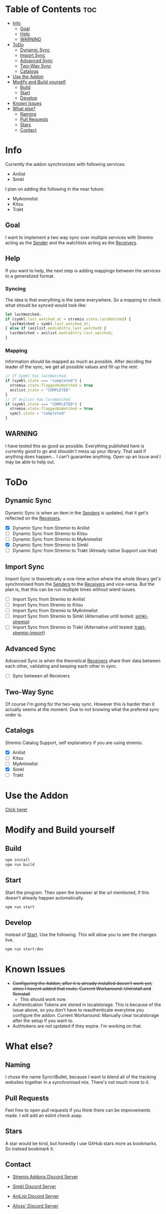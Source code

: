 * Table of Contents                                                     :toc:
- [[#info][Info]]
  - [[#goal][Goal]]
  - [[#help][Help]]
  - [[#warning][WARNING]]
- [[#todo][ToDo]]
  - [[#dynamic-sync][Dynamic Sync]]
  - [[#import-sync][Import Sync]]
  - [[#advanced-sync][Advanced Sync]]
  - [[#two-way-sync][Two-Way Sync]]
  - [[#catalogs][Catalogs]]
- [[#use-the-addon][Use the Addon]]
- [[#modify-and-build-yourself][Modify and Build yourself]]
  - [[#build][Build]]
  - [[#start][Start]]
  - [[#develop][Develop]]
- [[#known-issues][Known Issues]]
- [[#what-else][What else?]]
  - [[#naming][Naming]]
  - [[#pull-requests][Pull Requests]]
  - [[#stars][Stars]]
  - [[#contact][Contact]]

* Info
Currently the addon synchronizes with following services:
- Anilist
- Simkl

I plan on adding the following in the near future:
- MyAnimelist
- Kitsu
- Trakt

** Goal
I want to implement a two way sync over multiple services with Stremio acting as the _Sender_ and the watchlists acting as the _Receivers_.

** Help
If you want to help, the next step is adding mappings between the services to a generalized format.

*** Syncing
The idea is that everything is the same everywhere. So a mapping to check what should be synced would look like:

#+begin_src typescript
  let lastWatched;
  if (symkl.last_watched_at > stremio.state.lastWatched) {
    lastWatched = symkl.last_watched_at;
  } else if (anilist.mediaEntry.last_watched) {
    lastWatched = anilist.mediaEntry.last_watched;
  }
#+end_src

*** Mapping
Information should be mapped as much as possible. After deciding the leader of the sync, we get all possible values and fill up the rest:
#+begin_src typescript
  // If Symkl has lastWatched
  if (symkl.state === "completed") {
    stremio.state.flaggedAsWatched = true
    anilist.state = "COMPLETED"
  }
  // If Anilist has lastWatched
  if (symkl.state === "COMPLETED") {
    stremio.state.flaggedAsWatched = true
    symcl.state = "completed"
  }
#+end_src

** WARNING
I have tested this as good as possible. Everything published here is currently good to go and shouldn't mess up your library. That said if anything does happen... I can't guarantee anything. Open up an Issue and I may be able to help out.

* ToDo

** Dynamic Sync
Dynamic Sync is when an item in the _Senders_ is updated, that it get's reflected on the _Receivers_.

- [X] Dynamic Sync from Stremio to Anilist
- [ ] Dynamic Sync from Stremio to Kitsu
- [ ] Dynamic Sync from Stremio to MyAnimelist
- [X] Dynamic Sync from Stremio to Simkl
- [-] Dynamic Sync from Stremio to Trakt (Already native Support use that)

** Import Sync
Import Sync is theoretically a one-time action where the whole library get's synchronised from the _Senders_ to the _Receivers_ and vice-versa. But the plan is, that this can be run multiple times without wierd issues.

- [ ] Import Sync from Stremio to Anilist
- [ ] Import Sync from Stremio to Kitsu
- [ ] Import Sync from Stremio to MyAnimelist
- [-] Import Sync from Stremio to Simkl (Alternative until tested: [[https://github.com/aliyss/simkl-stremio][simkl-stremio]])
- [-] Import Sync from Stremio to Trakt (Alternative until tested: [[https://github.com/aliyss/trakt-stremio-import][trakt-stremio-import]])

** Advanced Sync
Advanced Sync is when the theoretical _Receivers_ share their data between each other, validating and keeping each other in sync.

- [ ] Sync between all Receivers

** Two-Way Sync
Of course I'm going for the two-way sync. However this is harder than it actually seems at the moment. Due to not knowing what the prefered sync order is.

** Catalogs
Stremio Catalog Support, self explanatory if you are using stremio.

- [X] Anilist
- [ ] Kitsu
- [ ] MyAnimelist
- [X] Simkl
- [ ] Trakt

* Use the Addon

[[https://56bca7d190fc-syncribullet.baby-beamup.club/][Click here!]]

* Modify and Build yourself

** Build

#+begin_src bash
npm install
npm run build
#+end_src

** Start
Start the program. Then open the browser at the url mentioned, if this doesn't already happen automatically.

#+begin_src bash
npm run start
#+end_src

** Develop
Instead of _Start_. Use the following. This will allow you to see the changes live.

#+begin_src bash
npm run start:dev
#+end_src

* Known Issues
 * +Configuring the Addon, after it is already installed doesn't work yet, since I havent added that route. Current Workaround: Uninstall and Reinstall+
   - This should work now.
 * Authentication Tokens are stored in localstorage. This is because of the issue above, so you don't have to reauthenticate everytime you configure the addon. Current Workaround: Manually clear localstorage after the setup if you want to.
 * Authtokens are not updated if they expire. I'm working on that.

* What else?

** Naming
I chose the name SyncriBullet, because I want to blend all of the tracking websites together in a synchronised mix. There's not much more to it.

** Pull Requests
Feel free to open pull requests if you think there can be improvements made. I will add an eslint check asap.

** Stars
A star would be kind, but honestly I use GitHub stars more as bookmarks. So instead bookmark it.

** Contact
 * [[https://discord.gg/zNRf6YF][Stremio Addons Discord Server]]
 * [[https://discord.com/invite/u89XfYn][Simkl Discord Server]]
 * [[https://discord.com/invite/TF428cr][AniList Discord Server]]

 * [[https://discord.com/invite/zAypMTH][Aliyss' Discord Server]]

